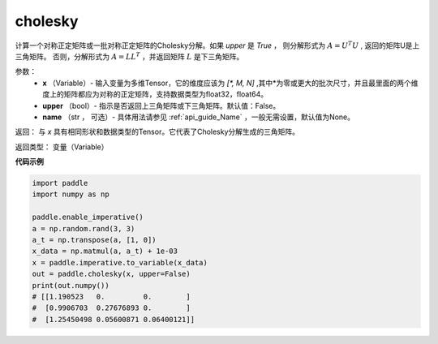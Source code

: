 .. _cn_api_tensor_cholesky:

cholesky
-------------------------------

.. py:function:: paddle.cholesky(x, upper=False, name=None)




计算一个对称正定矩阵或一批对称正定矩阵的Cholesky分解。如果 `upper` 是 `True` ，
则分解形式为 :math:`A = U ^ {T} U` , 返回的矩阵U是上三角矩阵。
否则，分解形式为 :math:`A = LL ^ {T}` ，并返回矩阵 :math:`L` 是下三角矩阵。

参数：
    - **x** （Variable）- 输入变量为多维Tensor，它的维度应该为 `[*, M, N]` ,其中*为零或更大的批次尺寸，并且最里面的两个维度上的矩阵都应为对称的正定矩阵，支持数据类型为float32，float64。
    - **upper** （bool）- 指示是否返回上三角矩阵或下三角矩阵。默认值：False。
    - **name** （str ， 可选）- 具体用法请参见 :ref:`api_guide_Name` ，一般无需设置，默认值为None。

返回： 与 `x` 具有相同形状和数据类型的Tensor。它代表了Cholesky分解生成的三角矩阵。

返回类型：  变量（Variable）

**代码示例**

..  code-block:: python

      import paddle
      import numpy as np

      paddle.enable_imperative()
      a = np.random.rand(3, 3)
      a_t = np.transpose(a, [1, 0])
      x_data = np.matmul(a, a_t) + 1e-03
      x = paddle.imperative.to_variable(x_data)
      out = paddle.cholesky(x, upper=False)
      print(out.numpy())
      # [[1.190523   0.         0.        ]
      #  [0.9906703  0.27676893 0.        ]
      #  [1.25450498 0.05600871 0.06400121]]
